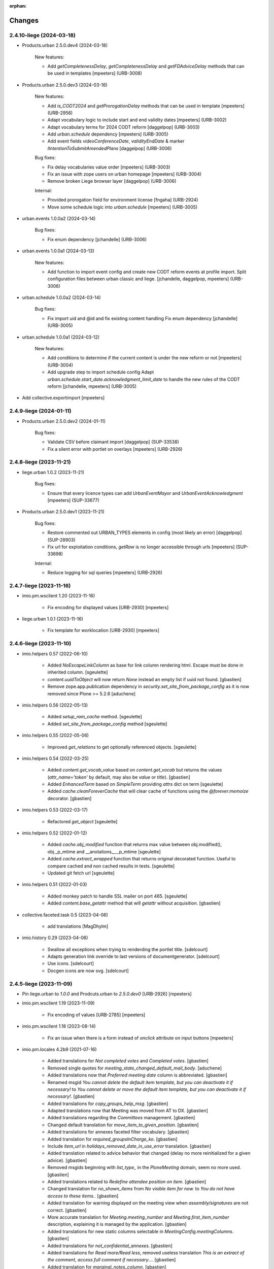 :orphan:

Changes
=======

2.4.10-liege (2024-03-18)
-------------------------

- Products.urban 2.5.0.dev4 (2024-03-18)

    New features:

    - Add `getCompletenessDelay`, `getCompletenessDelay` and `getFDAdviceDelay` methods that can be used in templates
      [mpeeters] (URB-3008)

- Products.urban 2.5.0.dev3 (2024-03-16)

    New features:

    - Add `is_CODT2024` and `getProrogationDelay` methods that can be used in template
      [mpeeters] (URB-2956)
    - Adapt vocabulary logic to include start and end validity dates
      [mpeeters] (URB-3002)
    - Adapt vocabulary terms for 2024 CODT reform
      [daggelpop] (URB-3003)
    - Add `urban.schedule` dependency
      [mpeeters] (URB-3005)
    - Add event fields `videoConferenceDate`, `validityEndDate` & marker `IIntentionToSubmitAmendedPlans`
      [daggelpop] (URB-3006)

    Bug fixes:

    - Fix delay vocabularies value order
      [mpeeters] (URB-3003)
    - Fix an issue with zope users on urban homepage
      [mpeeters] (URB-3004)
    - Remove broken Liege browser layer
      [daggelpop] (URB-3006)

    Internal:

    - Provided prorogation field for environment license
      [fngaha] (URB-2924)
    - Move some schedule logic into `urban.schedule`
      [mpeeters] (URB-3005)

- urban.events 1.0.0a2 (2024-03-14)

    Bug fixes:

    - Fix enum dependency
      [jchandelle] (URB-3006)

- urban.events 1.0.0a1 (2024-03-13)

    New features:

    - Add function to import event config and create
      new CODT reform events at profile import.
      Split configuration files between urban classic and liege.
      [jchandelle, daggelpop, mpeeters] (URB-3006)

- urban.schedule 1.0.0a2 (2024-03-14)

    Bug fixes:

    - Fix import uid and @id and fix existing content handling
      Fix enum dependency
      [jchandelle] (URB-3005)

- urban.schedule 1.0.0a1 (2024-03-12)

    New features:

    - Add conditions to determine if the current content is under the new reform or not
      [mpeeters] (URB-3004)
    - Add upgrade step to import schedule config
      Adapt `urban.schedule.start_date.acknowledgment_limit_date` to handle the new rules of the CODT reform
      [jchandelle, mpeeters] (URB-3005)

- Add collective.exportimport
  [mpeeters]


2.4.9-liege (2024-01-11)
------------------------

- Products.urban 2.5.0.dev2 (2024-01-11)

    Bug fixes:

    - Validate CSV before claimant import
      [daggelpop] (SUP-33538)
    - Fix a silent error with portlet on overlays
      [mpeeters] (URB-2926)


2.4.8-liege (2023-11-21)
------------------------

- liege.urban 1.0.2 (2023-11-21)

    Bug fixes:

    - Ensure that every licence types can add `UrbanEventMayor` and `UrbanEventAcknowledgment`
      [mpeeters] (SUP-33677)

- Products.urban 2.5.0.dev1 (2023-11-21)

    Bug fixes:

    - Restore commented out URBAN_TYPES elements in config (most likely an error)
      [daggelpop] (SUP-28903)
    - Fix url for exploitation conditions, `getRaw` is no longer accessible through urls
      [mpeeters] (SUP-33698)

    Internal:

    - Reduce logging for sql queries
      [mpeeters] (URB-2926)


2.4.7-liege (2023-11-16)
------------------------

- imio.pm.wsclient 1.20 (2023-11-16)

    - Fix encoding for displayed values [URB-2930]
      [mpeeters]

- liege.urban 1.0.1 (2023-11-16)

    - Fix template for worklocation [URB-2930]
      [mpeeters]


2.4.6-liege (2023-11-10)
------------------------

- imio.helpers 0.57 (2022-06-10)

    - Added `NoEscapeLinkColumn` as base for link column rendering html.
      Escape must be done in inherited column.
      [sgeulette]
    - `content.uuidToObject` will now return `None` instead an empty list if uuid not found.
      [gbastien]
    - Remove zope.app.publication dependency in `security.set_site_from_package_config` as it is now
      removed since Plone >= 5.2.6
      [aduchene]

- imio.helpers 0.56 (2022-05-13)

    - Added `setup_ram_cache` method.
      [sgeulette]
    - Added `set_site_from_package_config` method
      [sgeulette]

- imio.helpers 0.55 (2022-05-06)

    - Improved `get_relations` to get optionally referenced objects.
      [sgeulette]

- imio.helpers 0.54 (2022-03-25)

    - Added `content.get_vocab_value` based on `content.get_vocab` but returns
      the values (`attr_name='token'` by default, may also be `value` or `title`).
      [gbastien]
    - Added `EnhancedTerm` based on `SimpleTerm` providing `attrs` dict on term
      [sgeulette]
    - Added `cache.cleanForeverCache` that will clear cache of functions using the
      `@forever.memoize` decorator.
      [gbastien]

- imio.helpers 0.53 (2022-03-17)

    - Refactored `get_object`
      [sgeulette]

- imio.helpers 0.52 (2022-01-12)

    - Added `cache.obj_modified` function that returns max value between
      obj.modified(), obj._p_mtime and __anotations__._p_mtime
      [sgeulette]
    - Added `cache.extract_wrapped` function that returns original decorated function.
      Useful to compare cached and non cached results in tests.
      [sgeulette]
    - Updated git fetch url
      [sgeulette]

- imio.helpers 0.51 (2022-01-03)

    - Added monkey patch to handle SSL mailer on port 465.
      [sgeulette]
    - Added `content.base_getattr` method that will `getattr` without acquisition.
      [gbastien]

- collective.faceted.task 0.5 (2023-04-06)

    - add translations
      [MagDhyIm]

- imio.history 0.29 (2023-04-06)

    - Swallow all exceptions when trying to renderding the portlet title.
      [sdelcourt]
    - Adapts generation link override to last versions of documentgenerator.
      [sdelcourt]
    - Use icons.
      [sdelcourt]
    - Docgen icons are now svg.
      [sdelcourt]


2.4.5-liege (2023-11-09)
------------------------

- Pin liege.urban to `1.0.0` and Prodcuts.urban to `2.5.0.dev0` [URB-2926]
  [mpeeters]

- imio.pm.wsclient 1.19 (2023-11-09)

    - Fix encoding of values [URB-2785]
      [mpeeters]

- imio.pm.wsclient 1.18 (2023-08-14)

    - Fix an issue when there is a form instead of `onclick` attribute on input buttons
      [mpeeters]

- imio.pm.locales 4.2b9 (2021-07-16)

    - Added translations for `Not completed votes` and `Completed votes`.
      [gbastien]
    - Removed single quotes for `meeting_state_changed_default_mail_body`.
      [aduchene]
    - Added translations now that `Preferred meeting date` column is abbreviated.
      [gbastien]
    - Renamed msgid `You cannot delete the default item template, but you can deactivate it if necessary!` to
      `You cannot delete or move the default item template, but you can deactivate it if necessary!`.
      [gbastien]
    - Added translations for `copy_groups_help_msg`.
      [gbastien]
    - Adapted translations now that Meeting was moved from AT to DX.
      [gbastien]
    - Added translations regarding the `Committees` management.
      [gbastien]
    - Changed default translation for `move_item_to_given_position`.
      [gbastien]
    - Added translations for annexes faceted filter vocabulary.
      [gbastien]
    - Added translation for `required_groupsInCharge_ko`.
      [gbastien]
    - Include `item_url` in `holidays_removed_date_in_use_error` translation.
      [gbastien]
    - Added translation related to advice behavior that changed (delay no more reinitialized for a given advice).
      [gbastien]
    - Removed msgids beginning with `list_type_` in the `PloneMeeting` domain, seem no more used.
      [gbastien]
    - Added translations related to `Redefine attendee position on item`.
      [gbastien]
    - Changed translation for `no_shown_items` from `No visible item for now.`
      to `You do not have access to these items.`.
      [gbastien]
    - Added translation for warning displayed on the meeting view when `assembly/signatures` are not correct.
      [gbastien]
    - More accurate translation for `Meeting.meeting_number` and `Meeting.first_item_number`
      description, explaining it is managed by the application.
      [gbastien]
    - Added translations for new static columns selectable in `MeetingConfig.meetingColumns`.
      [gbastien]
    - Added translations for `not_confidential_annexes`.
      [gbastien]
    - Added translations for `Read more/Read less`, removed useless translation
      `This is an extract of the comment, access full comment if necessary...`.
      [gbastien]
    - Added translation for `marginal_notes_column`.
      [gbastien]
    - Added translation for `not_able_to_find_meeting_to_present_item_into`.
      [gbastien]
    - Added translations for `error_default_poll_type_must_be_among_used_poll_types`,
      `error_first_linked_vote_used_vote_values_must_be_among_used_vote_values` and
      `error_next_linked_votes_used_vote_values_must_be_among_used_vote_values`.
      [gbastien]
    - Added translation for `title_meetingmanagers_notes`.
      [gbastien]
    - Added translation for `MeetingConfig.enabledAnnexesBatchActions`.
      [gbastien]
    - Adapted translations for `MeetingConfig.includeGroupsInChargeDefinedOnProposingGroup`
      and `MeetingConfig.includeGroupsInChargeDefinedOnCategory` fields description
      now that, when enabled, selected `groupsInCharge` will be stored on the item.
      [gbastien]
    - Completed french translation for the help message about copy groups on the item view.
      [gbastien]
    - Added translations for `MeetingConfig.selectableRedefinedPositionTypes` and
      `directory.position_types` invariant `removed_redefined_position_type_in_use_error` error message.
      [gbastien]

- Upgrade appy from `1.0.11` to `1.0.15`
  [mpeeters]

- collective.documentgenerator 3.40 (2023-08-01)

    - Add `DOCUMENTGENERATOR_LOG_PARAMETERS` environment variable that can be used to log request form parameters with
      collective.fingerpointing.
      [mpeeters]


- collective.documentgenerator 3.39 (2023-06-26)

    - Removed `utils.safe_encode`, imported it from `imio.helpers.content`.
      [gbastien]

- collective.documentgenerator 3.38 (2022-12-12)

    - Added missing upgrade step after registry modification (`force_default_page_style_for_mailing`) in 3.36.
      [sgeulette]

- collective.documentgenerator 3.37 (2022-10-27)

    - Bugfix: page style check now handle case of POD template without mailing template
      attribute.
      [sdelcourt]

- collective.documentgenerator 3.36 (2022-10-21)

    - Add a new parameter `force_default_page_style_for_mailing` to the registry.
      If set to True, apply automatically a default page style to mailing templates.
      [sdelcourt]
    - Order templates directories by title in `dg-templates-listing` view.
      [sgeulette]
    - Improved `DXDocumentGenerationHelperView.get_value` by adding optional obj parameter.
      [sgeulette]

- collective.documentgenerator 3.35 (2022-08-26)

    - Group link by template title.
      [odelaere]
    - Added 'title' attribute to generation link.
      [odelaere]
    - Aliased import to avoid confusion.
      [sgeulette]
    - CSS for generationlinks so it may be adapted more easily.
      [gbastien]

- collective.documentgenerator 3.34 (2022-06-21)

    - Stored `template_uid` on a persistent generated document to know which template has been used.
      [sgeulette]

- collective.documentgenerator 3.33 (2022-06-14)

    - Added character escaping to avoid xss in `TemplatesTable`
      [sgeulette]
    - In `utils.update_oo_config_after_bigbang` don't fail instance start up if
      `update_oo_config` raises an exception.
      [odelaere]

- collective.documentgenerator 3.32 (2022-06-02)

    - Added upgrade step to `14` that will add the `oo_port_list` parameter to the registry.
      [gbastien]

- collective.documentgenerator 3.31 (2022-06-01)

    - Use appy to load balance on multiple LO server.
      [odelaere]

- collective.documentgenerator 3.30 (2022-05-06)

    - Added `iterable_in_columns` (for labels document).
      [sgeulette]
    - Added `get_relations` in dexterity
      [sgeulette]
    - Use Appy to search and replace in POD templates pod expressions.
      [aduchene]
    - .ods POD Templates are now usable with search and replace.
      [aduchene]
    - Make sure tmp directory is unique when searching and replacing.
      [aduchene]
    - Updated readme
      [Arhell]

- collective.documentgenerator 3.29 (2022-04-15)

    - Method update_oo_config updates all the registry entries for libreoffice server.
      [odelaere]
    - Added subscriber to update oo config on process start.
      [odelaere]

- collective.documentgenerator 3.28 (2022-01-14)

    - Added helper `ConfigurablePODTemplate.get_filename` to easily get file filename.
      [gbastien]


2.4.4-liege (2023-06-27)
------------------------

- Downgrade Twisted to `15.5.0` to match Urban 2.5 version
  [mpeeters]


2.4.3-liege (2023-06-26)
------------------------

- Upgrade to Plone 4.3.20
  [mpeeters]

- Cleanup checkout packages
  [mpeeters]

- imio.dashboard 0.29 (2023-04-06)

    - Swallow all exceptions when trying to renderding the portlet title.
      [sdelcourt]
    - Adapts generation link override to last versions of documentgenerator.
      [sdelcourt]
    - Use icons.
      [sdelcourt]
    - Docgen icons are now svg.
      [sdelcourt]


2.4.2-liege (2023-06-22)
------------------------

- Fix virtualenv in makefile for python2
  [mpeeters]


2.4.1-liege (2023-06-22)
------------------------

- added bistats.py script
  [odeleare]

- Upgrade requests and dependencies to fix an issue with SSL certificates
  [mpeeters]

- Use quickupload for urban
  [sdelcourt]


2.4.0-liege (2022-06-22)
------------------------

- Initial release
